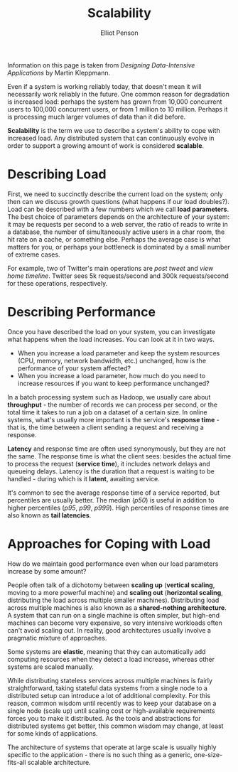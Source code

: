 #+TITLE: Scalability
#+AUTHOR: Elliot Penson

Information on this page is taken from /Designing Data-Intensive Applications/
by Martin Kleppmann.

Even if a system is working reliably today, that doesn't mean it will
necessarily work reliably in the future. One common reason for degradation is
increased load: perhaps the system has grown from 10,000 concurrent users to
100,000 concurrent users, or from 1 million to 10 million. Perhaps it is
processing much larger volumes of data than it did before.

*Scalability* is the term we use to describe a system's ability to cope with
increased load. Any distributed system that can continuously evolve in order to
support a growing amount of work is considered *scalable*.

* Describing Load

  First, we need to succinctly describe the current load on the system; only
  then can we discuss growth questions (what happens if our load doubles?). Load
  can be described with a few numbers which we call *load parameters*. The best
  choice of parameters depends on the architecture of your system: it may be
  requests per second to a web server, the ratio of reads to write in a
  database, the number of simultaneously active users in a char room, the hit
  rate on a cache, or something else. Perhaps the average case is what matters
  for you, or perhaps your bottleneck is dominated by a small number of extreme
  cases.

  For example, two of Twitter's main operations are /post tweet/ and /view home
  timeline/. Twitter sees 5k requests/second and 300k requests/second for these
  operations, respectively.

* Describing Performance

  Once you have described the load on your system, you can investigate what
  happens when the load increases. You can look at it in two ways.

  - When you increase a load parameter and keep the system resources (CPU,
    memory, network bandwidth, etc.) unchanged, how is the performance of your
    system affected?
  - When you increase a load parameter, how much do you need to increase
    resources if you want to keep performance unchanged?

  In a batch processing system such as Hadoop, we usually care about
  *throughput* - the number of records we can process per second, or the total
  time it takes to run a job on a dataset of a certain size. In online systems,
  what's usually more important is the service's *response time* - that is, the
  time between a client sending a request and receiving a response.

  *Latency* and response time are often used synonymously, but they are not the
  same. The response time is what the client sees: besides the actual time to
  process the request (*service time*), it includes network delays and queueing
  delays. Latency is the duration that a request is waiting to be handled -
  during which is it *latent*, awaiting service.

  It's common to see the average response time of a service reported, but
  percentiles are usually better.  The median (/p50/) is useful in addition to
  higher percentiles (/p95/, /p99/, /p999/). High percentiles of response times
  are also known as *tail latencies*.

* Approaches for Coping with Load

  How do we maintain good performance even when our load parameters increase by
  some amount?

  People often talk of a dichotomy between *scaling up* (*vertical scaling*,
  moving to a more powerful machine) and *scaling out* (*horizontal scaling*,
  distributing the load across multiple smaller machines). Distributing load
  across multiple machines is also known as a *shared-nothing architecture*. A
  system that can run on a single machine is often simpler, but high-end
  machines can become very expensive, so very intensive workloads often can't
  avoid scaling out. In reality, good architectures usually involve a pragmatic
  mixture of approaches.

  Some systems are *elastic*, meaning that they can automatically add computing
  resources when they detect a load increase, whereas other systems are scaled
  manually.

  While distributing stateless services across multiple machines is fairly
  straightforward, taking stateful data systems from a single node to a
  distributed setup can introduce a lot of additional complexity. For this
  reason, common wisdom until recently was to keep your database on a single
  node (scale up) until scaling cost or high-available requirements forces you
  to make it distributed. As the tools and abstractions for distributed systems
  get better, this common wisdom may change, at least for some kinds of
  applications.

  The architecture of systems that operate at large scale is usually highly
  specific to the application - there is no such thing as a generic,
  one-size-fits-all scalable architecture.
